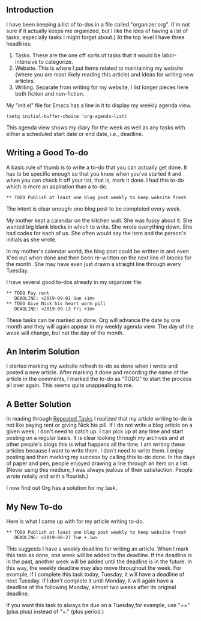 ** Introduction
I have been keeping a list of to-dos in a file called "organizer.org".
(I'm not sure if it actually keeps me organized, but I like the idea
of having a list of tasks, especially tasks I might forget about.) At
the top level I have three headlines:

1. Tasks. These are the one off sorts of tasks that it would be
   labor-intensive to categorize.
2. Website. This is where I put items related to maintaining my
   website (where you are most likely reading this article) and ideas
   for writing new articles.
3. Writing. Separate from writing for my website, I list longer pieces
   here both fiction and non-fiction.

My "init.el" file for Emacs has a line in it to display my weekly
agenda view.

#+BEGIN_EXAMPLE
(setq initial-buffer-choice 'org-agenda-list)
#+END_EXAMPLE

This agenda view shows my diary for the week as well as any tasks with
either a scheduled start date or end date, i.e., deadline.

** Writing a Good To-do

A basic rule of thumb is to write a to-do that you can actually get
done. It has to be specific enough so that you know when you've
started it and when you can check it off your list, that is, mark it
done. I had this to-do which is more an aspiration than a to-do.
: ** TODO Publish at least one blog post weekly to keep website fresh
The intent is clear enough: one blog post to be completed every
week.

My mother kept a calendar on the kitchen wall. She was fussy about it.
She wanted big blank blocks in which to write. She wrote everything
down. She had codes for each of us. She often would say the item and
the person's initials as she wrote.

In my mother's calendar world, the blog post could be written in and
even X'ed out when done and then been re-written on the next line of
blocks for the month. She may have even just drawn a straight line
through every Tuesday.

I have several good to-dos already in my organizer file:
: ** TODO Pay rent
:    DEADLINE: <2019-09-01 Sun +1m>
: ** TODO Give Nick his heart worm pill
:    DEADLINE: <2019-09-13 Fri +1m>
These tasks can be marked as done. Org will advance the date
by one month and they will again appear in my weekly agenda view. The
day of the week will change, but not the day of the month.

** An Interim Solution

I started marking my website refresh to-do as done when I wrote and
posted a new article. After marking it done and recording the name of
the article in the comments, I marked the to-do as "TODO" to start the
process all over again. This seems quite unappealing to me.

** A Better Solution

In reading through
[[https://orgmode.org/manual/Repeated-tasks.html][Repeated Tasks]] I realized that my article writing to-do is not like
paying rent or giving Nick his pill. If I do not write a blog article
on a given week, I don't need to catch up. I can pick up at any time
and start posting on a regular basis. It is clear looking through my
archives and at other people's blogs this is what happens all the
time. I am writing these articles because I want to write them. I
don't need to write them. I enjoy posting and then marking my success
by calling this to-do done. In the days of paper and pen, people
enjoyed drawing a line through an item on a list. (Never using this
medium, I was always jealous of their satisfaction. People wrote
noisily and with a flourish.)

I now find out Org has a solution for my task.

**  My New To-do 

Here is what I came up with for my article writing to-do.
: ** TODO Publish at least one blog post weekly to keep website fresh
:    DEADLINE: <2019-08-27 Tue +.1w>
This suggests I have a weekly deadline for writing an article. When I
mark this task as done, one week will be added to the deadline. If the
deadline is in the past, another week will be added until the deadline
is in the future. In this way, the weekly deadline may also move
throughout the week. For example, if I complete this task today,
Tuesday, it will have a deadline of next Tuesday. If I don't complete
it until Monday, it will again have a deadline of the following
Monday, almost two weeks after its original deadline.

If you want this task to always be due on a Tuesday,for example,  use
"++"(plus plus) instead
of "+." (plus period.)

